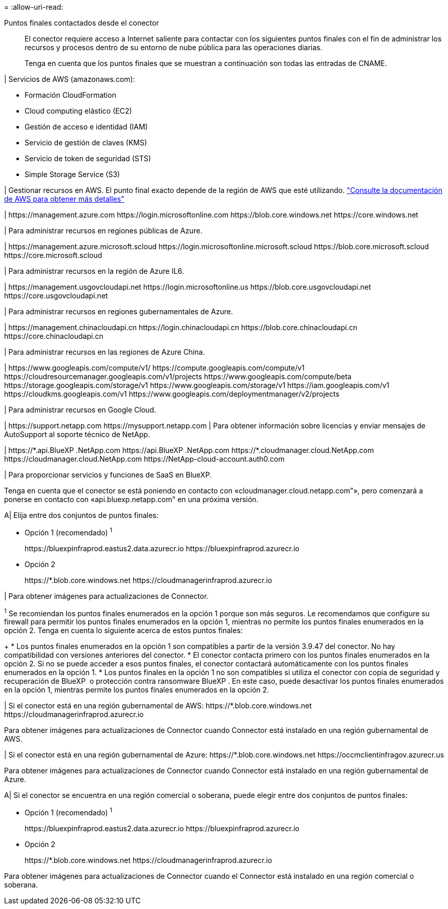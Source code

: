 = 
:allow-uri-read: 


Puntos finales contactados desde el conector:: El conector requiere acceso a Internet saliente para contactar con los siguientes puntos finales con el fin de administrar los recursos y procesos dentro de su entorno de nube pública para las operaciones diarias.
+
--
Tenga en cuenta que los puntos finales que se muestran a continuación son todas las entradas de CNAME.

--


| Servicios de AWS (amazonaws.com):

* Formación CloudFormation
* Cloud computing elástico (EC2)
* Gestión de acceso e identidad (IAM)
* Servicio de gestión de claves (KMS)
* Servicio de token de seguridad (STS)
* Simple Storage Service (S3)


| Gestionar recursos en AWS. El punto final exacto depende de la región de AWS que esté utilizando. https://docs.aws.amazon.com/general/latest/gr/rande.html["Consulte la documentación de AWS para obtener más detalles"^]

| \https://management.azure.com
\https://login.microsoftonline.com
\https://blob.core.windows.net
\https://core.windows.net

| Para administrar recursos en regiones públicas de Azure.

|
\https://management.azure.microsoft.scloud
\https://login.microsoftonline.microsoft.scloud
\https://blob.core.microsoft.scloud
\https://core.microsoft.scloud

| Para administrar recursos en la región de Azure IL6.

| \https://management.usgovcloudapi.net
\https://login.microsoftonline.us
\https://blob.core.usgovcloudapi.net
\https://core.usgovcloudapi.net

| Para administrar recursos en regiones gubernamentales de Azure.

| \https://management.chinacloudapi.cn
\https://login.chinacloudapi.cn
\https://blob.core.chinacloudapi.cn
\https://core.chinacloudapi.cn

| Para administrar recursos en las regiones de Azure China.

| \https://www.googleapis.com/compute/v1/
\https://compute.googleapis.com/compute/v1
\https://cloudresourcemanager.googleapis.com/v1/projects
\https://www.googleapis.com/compute/beta
\https://storage.googleapis.com/storage/v1
\https://www.googleapis.com/storage/v1
\https://iam.googleapis.com/v1
\https://cloudkms.googleapis.com/v1
\https://www.googleapis.com/deploymentmanager/v2/projects

| Para administrar recursos en Google Cloud.

|
\https://support.netapp.com
\https://mysupport.netapp.com | Para obtener información sobre licencias y enviar mensajes de AutoSupport al soporte técnico de NetApp.

| \https://\*.api.BlueXP .NetApp.com \https://api.BlueXP .NetApp.com \https://*.cloudmanager.cloud.NetApp.com \https://cloudmanager.cloud.NetApp.com \https://NetApp-cloud-account.auth0.com

| Para proporcionar servicios y funciones de SaaS en BlueXP.

Tenga en cuenta que el conector se está poniendo en contacto con «cloudmanager.cloud.netapp.com"», pero comenzará a ponerse en contacto con «api.bluexp.netapp.com" en una próxima versión.

A| Elija entre dos conjuntos de puntos finales:

* Opción 1 (recomendado) ^1^
+
\https://bluexpinfraprod.eastus2.data.azurecr.io \https://bluexpinfraprod.azurecr.io

* Opción 2
+
\https://*.blob.core.windows.net \https://cloudmanagerinfraprod.azurecr.io



| Para obtener imágenes para actualizaciones de Connector.

^1^ Se recomiendan los puntos finales enumerados en la opción 1 porque son más seguros. Le recomendamos que configure su firewall para permitir los puntos finales enumerados en la opción 1, mientras no permite los puntos finales enumerados en la opción 2. Tenga en cuenta lo siguiente acerca de estos puntos finales:

+ * Los puntos finales enumerados en la opción 1 son compatibles a partir de la versión 3.9.47 del conector. No hay compatibilidad con versiones anteriores del conector. * El conector contacta primero con los puntos finales enumerados en la opción 2. Si no se puede acceder a esos puntos finales, el conector contactará automáticamente con los puntos finales enumerados en la opción 1. * Los puntos finales en la opción 1 no son compatibles si utiliza el conector con copia de seguridad y recuperación de BlueXP  o protección contra ransomware BlueXP . En este caso, puede desactivar los puntos finales enumerados en la opción 1, mientras permite los puntos finales enumerados en la opción 2.

| Si el conector está en una región gubernamental de AWS: \https://*.blob.core.windows.net \https://cloudmanagerinfraprod.azurecr.io

Para obtener imágenes para actualizaciones de Connector cuando Connector está instalado en una región gubernamental de AWS.

| Si el conector está en una región gubernamental de Azure: \https://*.blob.core.windows.net \https://occmclientinfragov.azurecr.us

Para obtener imágenes para actualizaciones de Connector cuando Connector está instalado en una región gubernamental de Azure.

A| Si el conector se encuentra en una región comercial o soberana, puede elegir entre dos conjuntos de puntos finales:

* Opción 1 (recomendado) ^1^
+
\https://bluexpinfraprod.eastus2.data.azurecr.io \https://bluexpinfraprod.azurecr.io

* Opción 2
+
\https://*.blob.core.windows.net \https://cloudmanagerinfraprod.azurecr.io



Para obtener imágenes para actualizaciones de Connector cuando el Connector está instalado en una región comercial o soberana.
